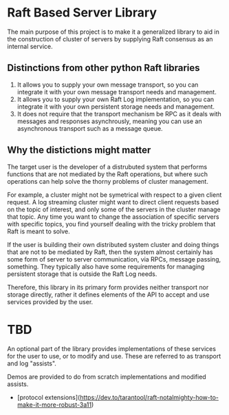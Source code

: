 * Raft Based Server Library

The main purpose of this project is to make it a generalized library
to aid in the construction of cluster of servers by supplying
Raft consensus as an internal service.

** Distinctions from other python Raft libraries

1. It allows you to supply your own message transport, so you can integrate
   it with your own message transport needs and management.
2. It allows you to supply your own Raft Log implementation,
   so you can integrate it with your own persistent storage needs and management.
3. It does not require that the transport mechanism be RPC as it deals
   with messages and responses asynchrously, meaning you can use an
   asynchronous transport such as a message queue.

** Why the distictions might matter

The target user is the developer of a distrubuted system that performs
functions that are not mediated by the Raft operations, but where
such operations can help solve the thorny problems of cluster management.

For example, a cluster might not be symetrical with respect to a given
client request. A log streaming cluster might want to direct client
requests based on the topic of interest, and only some of the servers
in the cluster manage that topic. Any time you want to change the
association of specific servers with specific topics, you find yourself
dealing with the tricky problem that Raft is meant to solve.

If the user is building their own distributed system cluster and doing
things that are not to be mediated by Raft, then the system
almost certainly has some form of server to server communication, via
RPCs, message passing, something. They typically also have some
requirements for managing persistent storage that is outside the Raft
Log needs.

Therefore, this library in its primary form provides neither transport
nor storage directly, rather it defines elements of the API to
accept and use services provided by the user.

* TBD
An optional part of the library provides implementations of these
services for the user to use, or to modify and use. These are
referred to as transport and log "assists".

Demos are provided to do from scratch implementations and modified
assists.


- [protocol extensions](https://dev.to/tarantool/raft-notalmighty-how-to-make-it-more-robust-3a11)
